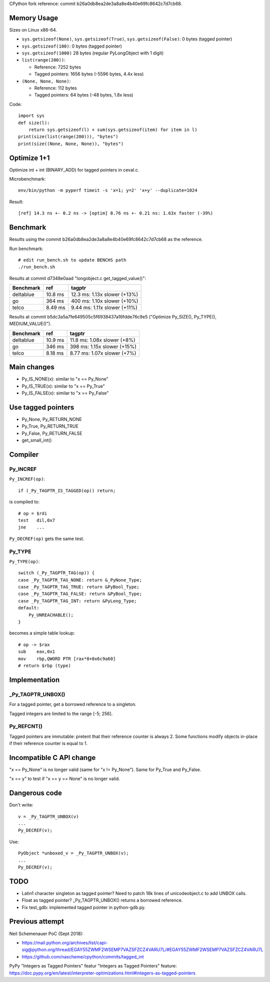 CPython fork reference: commit b26a0db8ea2de3a8a8e4b40e69fc8642c7d7cb68.


Memory Usage
============

Sizes on Linux x86-64.

* ``sys.getsizeof(None)``, ``sys.getsizeof(True)``, ``sys.getsizeof(False)``:
  0 bytes (tagged pointer)
* ``sys.getsizeof(100)``: 0 bytes (tagged pointer)
* ``sys.getsizeof(1000)`` 28 bytes (regular PyLongObject with 1 digit)
* ``list(range(200))``:

  * Reference: 7252 bytes
  * Tagged pointers: 1656 bytes (-5596 bytes, 4.4x less)

* ``(None, None, None)``:

  * Reference: 112 bytes
  * Tagged pointers: 64 bytes (-48 bytes, 1.8x less)

Code::

    import sys
    def size(l):
        return sys.getsizeof(l) + sum(sys.getsizeof(item) for item in l)
    print(size(list(range(200))), "bytes")
    print(size((None, None, None)), "bytes")


Optimize 1+1
============

Optimize int + int (BINARY_ADD) for tagged pointers in ceval.c.

Microbenchmark::

    env/bin/python -m pyperf timeit -s 'x=1; y=2' 'x+y' --duplicate=1024

Result::

    [ref] 14.3 ns +- 0.2 ns -> [optim] 8.76 ns +- 0.21 ns: 1.63x faster (-39%)


Benchmark
=========

Results using the commit b26a0db8ea2de3a8a8e4b40e69fc8642c7d7cb68
as the reference.

Run benchmark::

    # edit run_bench.sh to update BENCHS path
    ./run_bench.sh

Results at commit d7348e0aad "longobject.c get_tagged_value()":

+-----------+---------+------------------------------+
| Benchmark | ref     | tagptr                       |
+===========+=========+==============================+
| deltablue | 10.8 ms | 12.3 ms: 1.13x slower (+13%) |
+-----------+---------+------------------------------+
| go        | 364 ms  | 400 ms: 1.10x slower (+10%)  |
+-----------+---------+------------------------------+
| telco     | 8.49 ms | 9.44 ms: 1.11x slower (+11%) |
+-----------+---------+------------------------------+

Results at commit b5dc3a5a7fe649505c5f6938437a16fdde76c9e5
("Optimize Py_SIZE(), Py_TYPE(), MEDIUM_VALUE()").

+-----------+---------+-----------------------------+
| Benchmark | ref     | tagptr                      |
+===========+=========+=============================+
| deltablue | 10.9 ms | 11.8 ms: 1.08x slower (+8%) |
+-----------+---------+-----------------------------+
| go        | 346 ms  | 398 ms: 1.15x slower (+15%) |
+-----------+---------+-----------------------------+
| telco     | 8.18 ms | 8.77 ms: 1.07x slower (+7%) |
+-----------+---------+-----------------------------+


Main changes
============

* Py_IS_NONE(x): similar to "x == Py_None"
* Py_IS_TRUE(x): similar to "x == Py_True"
* Py_IS_FALSE(x): similar to "x == Py_False"

Use tagged pointers
===================

* Py_None, Py_RETURN_NONE
* Py_True, Py_RETURN_TRUE
* Py_False, Py_RETURN_FALSE
* get_small_int()


Compiler
========

Py_INCREF
---------

``Py_INCREF(op)``::

    if (_Py_TAGPTR_IS_TAGGED(op)) return;

is compiled to::

    # op = $rdi
    test   dil,0x7
    jne    ...

``Py_DECREF(op)`` gets the same test.

Py_TYPE
-------

``Py_TYPE(op)``::

    switch (_Py_TAGPTR_TAG(op)) {
    case _Py_TAGPTR_TAG_NONE: return &_PyNone_Type;
    case _Py_TAGPTR_TAG_TRUE: return &PyBool_Type;
    case _Py_TAGPTR_TAG_FALSE: return &PyBool_Type;
    case _Py_TAGPTR_TAG_INT: return &PyLong_Type;
    default:
        Py_UNREACHABLE();
    }

becomes a simple table lookup::

    # op -> $rax
    sub    eax,0x1
    mov    rbp,QWORD PTR [rax*8+0x6c9a60]
    # return $rbp (type)


Implementation
==============

_Py_TAGPTR_UNBOX()
------------------

For a tagged pointer, get a borrowed reference to a singleton.

Tagged integers are limited to the range [-5; 256].

Py_REFCNT()
-----------

Tagged pointers are immutable: pretent that their reference counter is always
2. Some functions modify objects in-place if their reference counter is equal
to 1.


Incompatible C API change
=========================

"x == Py_None" is no longer valid (same for "x != Py_None"). Same for Py_True
and Py_False.

"x == y" to test if "x == y == None" is no longer valid.

Dangerous code
==============

Don't write::

    v = _Py_TAGPTR_UNBOX(v)
    ...
    Py_DECREF(v);

Use::

    PyObject *unboxed_v = _Py_TAGPTR_UNBOX(v);
    ...
    Py_DECREF(v);

TODO
====

* Latin1 character singleton as tagged pointer? Need to patch 16k lines
  of unicodeobject.c to add UNBOX calls.
* Float as tagged pointer? _Py_TAGPTR_UNBOX() returns a borrowed reference.
* Fix test_gdb: implemented tagged pointer in python-gdb.py.


Previous attempt
================

Neil Schemenauer PoC (Sept 2018):

* https://mail.python.org/archives/list/capi-sig@python.org/thread/EGAY55ZWMF2WSEMP7VAZSFZCZ4VARU7L/#EGAY55ZWMF2WSEMP7VAZSFZCZ4VARU7L
* https://github.com/nascheme/cpython/commits/tagged_int

PyPy "Integers as Tagged Pointers" featur "Integers as Tagged Pointers" feature:
https://doc.pypy.org/en/latest/interpreter-optimizations.html#integers-as-tagged-pointers
